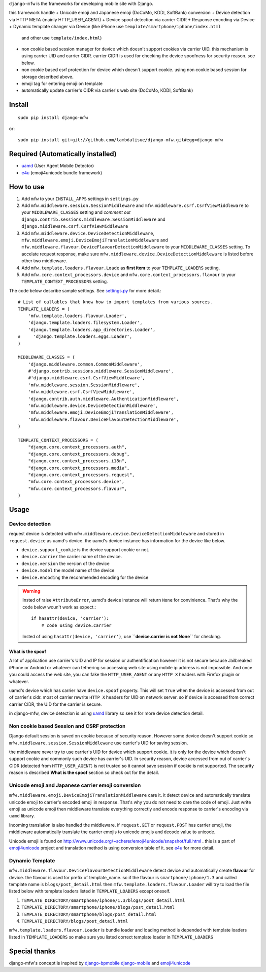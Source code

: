 ``django-mfw`` is the frameworks for developing mobile site with Django.

this framework handle
+	Unicode emoji and Japanese emoji (DoCoMo, KDDI, SoftBank) conversion
+	Device detection via HTTP META (mainly HTTP_USER_AGENT)
+	Device spoof detection via carrier CIDR
+	Response encoding via Device
+	Dynamic template changer via Device (like iPhone use ``template/smartphone/iphone/index.html``
	and other use ``template/index.html``)
+	non cookie based session manager for device which doesn't support cookies via carrier UID.
	this mechanism is using carrier UID and carrier CIDR. carrier CIDR is used for checking
	the device spoofness for security reason. see below.
+	non cookie based csrf protection for device which doesn't support cookie. using non cookie based session for storage described above.
+	emoji tag for entering emoji on template
+	automatically update carrier's CIDR via carrier's web site (DoCoMo, KDDI, SoftBank)

Install
=================================================
::

	sudo pip install django-mfw
	
or::

	sudo pip install git+git://github.com/lambdalisue/django-mfw.git#egg=django-mfw


Required (Automatically installed)
=================================================
+	`uamd <https://github.com/lambdalisue/uamd>`_ (User Agent Mobile Detector)
+	`e4u <https://github.com/lambdalisue/e4u>`_ (emoji4unicode bundle framework)


How to use
=================================================

1.	Add ``mfw`` to your ``INSTALL_APPS`` settings in ``settings.py``
2.	Add ``mfw.middleware.session.SessionMiddleware`` and ``mfw.middleware.csrf.CsrfViewMiddleware``
	to your ``MIDDLEWARE_CLASSES`` setting and *comment out* ``django.contrib.sessions.middleware.SessionMiddleware``
	and ``django.middleware.csrf.CsrfViewMiddleware``
3.	Add ``mfw.middleware.device.DeviceDetectionMiddleware``, ``mfw.middleware.emoji.DeviceEmojiTranslationMiddleware`` and
	``mfw.middleware.flavour.DeviceFlavourDetectionMiddleware`` to your ``MIDDLEWARE_CLASSES`` setting. To accelate request
	response, make sure ``mfw.middleware.device.DeviceDetectionMiddleware`` is listed before other two middleware.
4.	Add ``mfw.template.loaders.flavour.Loade`` as **first item** to your ``TEMPLATE_LOADERS`` setting.
5.	Add ``mfw.core.context_processors.device`` and ``mfw.core.context_processors.flavour`` to your ``TEMPLATE_CONTEXT_PROCESSORS`` setting.

The code below describe sample settings. See `settings.py <https://github.com/lambdalisue/django-mfw/blob/master/mfw-test/src/mfw_test/settings.py>`_ for more detail.::

	# List of callables that know how to import templates from various sources.
	TEMPLATE_LOADERS = (
	    'mfw.template.loaders.flavour.Loader',
	    'django.template.loaders.filesystem.Loader',
	    'django.template.loaders.app_directories.Loader',
	#     'django.template.loaders.eggs.Loader',
	)
	
	MIDDLEWARE_CLASSES = (
	    'django.middleware.common.CommonMiddleware',
	    #'django.contrib.sessions.middleware.SessionMiddleware',
	    #'django.middleware.csrf.CsrfViewMiddleware',
	    'mfw.middleware.session.SessionMiddleware',
	    'mfw.middleware.csrf.CsrfViewMiddleware',
	    'django.contrib.auth.middleware.AuthenticationMiddleware',
	    'mfw.middleware.device.DeviceDetectionMiddleware',
	    'mfw.middleware.emoji.DeviceEmojiTranslationMiddleware',
	    'mfw.middleware.flavour.DeviceFlavourDetectionMiddleware',
	)
	
	TEMPLATE_CONTEXT_PROCESSORS = (
	    "django.core.context_processors.auth",
	    "django.core.context_processors.debug",
	    "django.core.context_processors.i18n",
	    "django.core.context_processors.media",
	    "django.core.context_processors.request",
	    "mfw.core.context_processors.device",
	    "mfw.core.context_processors.flavour",
	)

Usage
===============================================

Device detection
----------------------------------------------------
request device is detected with ``mfw.middleware.device.DeviceDetectionMiddleware`` and stored in ``request.device`` as uamd's device.
the uamd's device instance has information for the device like below.

+	``device.support_cookie`` is the device support cookie or not.
+	``device.carrier`` the carrier name of the device.
+	``device.version`` the version of the device
+	``device.model`` the model name of the device
+	``device.encoding`` the recommended encoding for the device

.. WARNING::
    Insted of raise ``AttributeError``, uamd's device instance will return ``None`` for convinience.
    That's why the code below woun't work as expect.::

        if hasattr(device, 'carrier'):
            # code using device.carrier
        
    Insted of using ``hasattr(device, 'carrier')``, use **``device.carrier is not None``** for checking.


What is the spoof
~~~~~~~~~~~~~~~~~~~~~~~~~~~~~~~

A lot of application use carrier's UID and IP for session or authentification however
it is not secure because Jailbreaked iPhone or Android or whatever can tethering so accessing web site using mobile
ip address is not impossible. And once you could access the web site, you can fake the ``HTTP_USER_AGENT`` or any 
``HTTP X`` headers with Firefox plugin or whatever.

uamd's device which has carrier have ``device.spoof`` property. This will set ``True`` when the device is accessed
from out of carrier's cidr. most of carrier rewrite ``HTTP X`` headers for UID on network server. so if device is 
accessed from correct carrier CIDR, the UID for the carrier is secure.

in django-mfw, device detection is using `uamd <https://github.com/alisue/uamd>`_ library so see it
for more device detection detail.


Non cookie based Session and CSRF protection
----------------------------------------------------
Django default session is saved on cookie because of security reason. However some device doesn't support cookie
so ``mfw.middleware.session.SessionMiddleware`` use carrier's UID for saving session.

the middleware never try to use carrier's UID for device which support cookie. it is only for the device which doesn't support cookie
and commonly such device has carrier's UID. In security reason, device accessed from out of carrier's CIDR (detected from ``HTTP_USER_AGENT``)
is not trusted so it cannot save session if cookie is not supported. The security reason is described **What is the spoof** section
so check out for the detail.


Unicode emoji and Japanese carrier emoji conversion
----------------------------------------------------
``mfw.middleware.emoji.DeviceEmojiTranslationMiddleware`` care it. it detect device and automatically translate unicode emoji to
carrier's encoded emoji in response. That's why you do not need to care the code of emoji. Just write emoji as unicode emoji then
middleware translate everything correctly and encode response to carrier's encoding via ``uamd`` library.

Incoming translation is also handled the middleware. if ``request.GET`` or ``request.POST`` has carrier emoji, the middleware automatically
translate the carrier emojis to unicode emojis and decode value to unicode. 

Unicode emoji is found on http://www.unicode.org/~scherer/emoji4unicode/snapshot/full.html . this is a part of `emoji4unicode <http://code.google.com/p/emoji4unicode/>`_ project
and translation method is using conversion table of it. see `e4u <https://github.com/alisue/e4u>`_ for more detail.


Dynamic Template
----------------------------------------
``mfw.middleware.flavour.DeviceFlavourDetectionMiddleware`` detect device and automatically create **flavour** for device.
the flavour is used for prefix of template_name. so if the flavour is ``smartphone/iphone/1.3`` and called template name is ``blogs/post_detail.html``
then ``mfw.template.loaders.flavour.Loader`` will try to load the file listed below with template loaders listed in ``TEMPLATE_LOADERS`` except oneself.

1.	``TEMPLATE_DIRECTORY/smartphone/iphone/1.3/blogs/post_detail.html``
2.	``TEMPLATE_DIRECTORY/smartphone/iphone/blogs/post_detail.html``
3.	``TEMPLATE_DIRECTORY/smartphone/blogs/post_detail.html``
4.	``TEMPLATE_DIRECTORY/blogs/post_detail.html``

``mfw.template.loaders.flavour.Loader`` is bundle loader and loading method is depended with template loaders listed in ``TEMPLATE_LOADERS``
so make sure you listed correct template loader in ``TEMPLATE_LOADERS``


Special thanks
==================================================================
django-mfw's concept is inspired by `django-bpmobile <https://bitbucket.org/tokibito/django-bpmobile>`_
`django-mobile <https://github.com/gregmuellegger/django-mobile>`_ and `emoji4unicode <http://code.google.com/p/emoji4unicode/>`_

